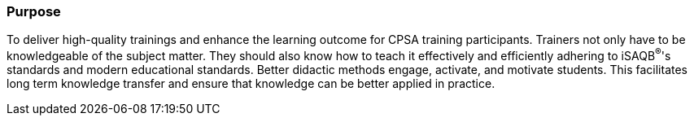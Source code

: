 // tag::EN[]
[discrete]
=== Purpose
// end::EN[]

////
The intention behind a LU. Should be one (coarse) goal, e.g.: People should know the GoF patterns.
You can’t convey to many different things at once,
////

// tag::EN[]
To deliver high-quality trainings and enhance the learning outcome for CPSA training participants.
Trainers not only have to be knowledgeable of the subject matter.
They should also know how to teach it effectively and efficiently adhering to iSAQB^®^'s standards and modern educational standards.
Better didactic methods engage, activate, and motivate students.
This facilitates long term knowledge transfer and ensure that knowledge can be better applied in practice.

// end::EN[]
